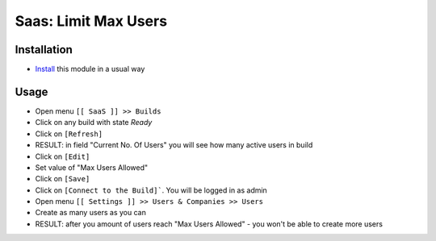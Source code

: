 =======================
 Saas: Limit Max Users
=======================

Installation
============

* `Install <https://odoo-development.readthedocs.io/en/latest/odoo/usage/install-module.html>`__ this module in a usual way

Usage
=====

* Open menu ``[[ SaaS ]] >> Builds``
* Click on any build with state `Ready`
* Click on ``[Refresh]``
* RESULT: in field "Current No. Of Users" you will see how many active users in build
* Click on ``[Edit]``
* Set value of "Max Users Allowed"
* Click on ``[Save]``
* Click on ``[Connect to the Build]```. You will be logged in as admin
* Open menu ``[[ Settings ]] >> Users & Companies >> Users``
* Create as many users as you can
* RESULT: after you amount of users reach "Max Users Allowed" - you won't be able to create more users
